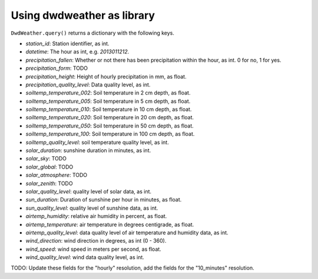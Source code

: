 ###########################
Using dwdweather as library
###########################

``DwdWeather.query()`` returns a dictionary with the following keys.

* `station_id`: Station identifier, as int.
* `datetime`: The hour as int, e.g. `2013011212`.
* `precipitation_fallen`: Whether or not there has been precipitation within the hour, as int. 0 for no, 1 for yes.
* `precipitation_form`: TODO
* `precipitation_height`: Height of hourly precipitation in mm, as float.
* `precipitation_quality_level`: Data quality level, as int.
* `soiltemp_temperature_002`: Soil temperature in   2 cm depth, as float.
* `soiltemp_temperature_005`: Soil temperature in   5 cm depth, as float.
* `soiltemp_temperature_010`: Soil temperature in  10 cm depth, as float.
* `soiltemp_temperature_020`: Soil temperature in  20 cm depth, as float.
* `soiltemp_temperature_050`: Soil temperature in  50 cm depth, as float.
* `soiltemp_temperature_100`: Soil temperature in 100 cm depth, as float.
* `soiltemp_quality_level`: soil temperature quality level, as int.
* `solar_duration`: sunshine duration in minutes, as int.
* `solar_sky`: TODO
* `solar_global`: TODO
* `solar_atmosphere`: TODO
* `solar_zenith`: TODO
* `solar_quality_level`: quality level of solar data, as int.
* `sun_duration`: Duration of sunshine per hour in minutes, as float.
* `sun_quality_level`: quality level of sunshine data, as int.
* `airtemp_humidity`: relative air humidity in percent, as float.
* `airtemp_temperature`: air temperature in degrees centigrade, as float.
* `airtemp_quality_level`: data quality level of air temperature and humidity data, as int.
* `wind_direction`: wind direction in degrees, as int (0 - 360).
* `wind_speed`: wind speed in meters per second, as float.
* `wind_quality_level`: wind data quality level, as int.

TODO: Update these fields for the "hourly" resolution, add the fields for the "10_minutes" resolution.
